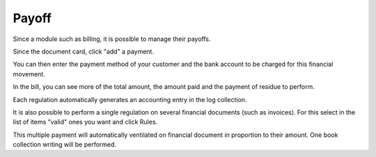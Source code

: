 Payoff
======

Since a module such as billing, it is possible to manage their payoffs.

Since the document card, click "add" a payment.

.. Image :: payoff.png

You can then enter the payment method of your customer and the bank account to be charged for this financial movement.

In the bill, you can see more of the total amount, the amount paid and the payment of residue to perform.

Each regulation automatically generates an accounting entry in the log collection.

It is also possible to perform a single regulation on several financial documents (such as invoices). For this select in the list of items "valid" ones you want and click Rules.

.. Image :: multi-payoff.png

This multiple payment will automatically ventilated on financial document in proportion to their amount. One book collection writing will be performed.